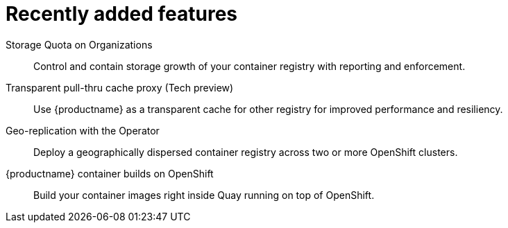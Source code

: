 [[arch-intro-recent-features]]
= Recently added features

Storage Quota on Organizations:: Control and contain storage growth of your container registry with reporting and enforcement.

Transparent pull-thru cache proxy (Tech preview):: Use {productname} as a transparent cache for other registry for improved performance and resiliency.

Geo-replication with the Operator:: Deploy a geographically dispersed container registry across two or more OpenShift clusters.

{productname} container builds on OpenShift:: Build your container images right inside Quay running on top of OpenShift.